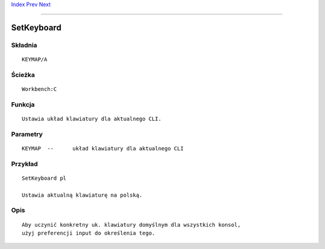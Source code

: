 .. This document is automatically generated. Don't edit it!

`Index <index>`_ `Prev <setenv>`_ `Next <shell>`_ 

---------------


===========
SetKeyboard
===========

Składnia
~~~~~~~~
::


	KEYMAP/A


Ścieżka
~~~~~~~
::


	Workbench:C


Funkcja
~~~~~~~
::


	Ustawia układ klawiatury dla aktualnego CLI.


Parametry
~~~~~~~~~
::


	KEYMAP	--	układ klawiatury dla aktualnego CLI


Przykład
~~~~~~~~
::


	SetKeyboard pl

	Ustawia aktualną klawiaturę na polską.


Opis
~~~~
::

	Aby uczynić konkretny uk. klawiatury domyślnym dla wszystkich konsol,
	użyj preferencji input do określenia tego.

 
